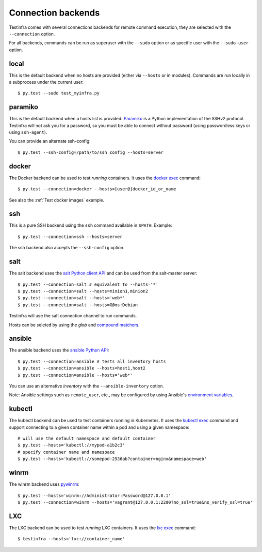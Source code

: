 Connection backends
===================

Testinfra comes with several connections backends for remote command execution,
they are selected with the ``--connection`` option.

For all backends, commands can be run as superuser with the ``--sudo``
option or as specific user with the ``--sudo-user`` option.

local
~~~~~

This is the default backend when no hosts are provided (either via
``--hosts`` or in modules). Commands are run locally in a subprocess under
the current user::

    $ py.test --sudo test_myinfra.py


paramiko
~~~~~~~~

This is the default backend when a hosts list is provided. `Paramiko
<http://www.paramiko.org>`_ is a Python implementation of the SSHv2
protocol. Testinfra will not ask you for a password, so you must be
able to connect without password (using passwordless keys or using
``ssh-agent``).

You can provide an alternate ssh-config::

    $ py.test --ssh-config=/path/to/ssh_config --hosts=server


docker
~~~~~~

The Docker backend can be used to test *running* containers. It uses the `docker
exec <https://docs.docker.com/reference/commandline/exec/>`_ command::

    $ py.test --connection=docker --hosts=[user@]docker_id_or_name

See also the :ref:`Test docker images` example.


ssh
~~~

This is a pure SSH backend using the ``ssh`` command available in ``$PATH``. Example::

    $ py.test --connection=ssh --hosts=server

The ssh backend also accepts the ``--ssh-config`` option.


salt
~~~~

The salt backend uses the `salt Python client API
<http://docs.saltstack.com/en/latest/ref/clients/>`_ and can be used from the salt-master server::

    $ py.test --connection=salt # equivalent to --hosts='*'
    $ py.test --connection=salt --hosts=minion1,minion2
    $ py.test --connection=salt --hosts='web*'
    $ py.test --connection=salt --hosts=G@os:Debian

Testinfra will use the salt connection channel to run commands.

Hosts can be seleted by using the `glob` and `compound matchers
<https://docs.saltstack.com/en/latest/topics/targeting/compound.html>`_.


.. _ansible connection backend:

ansible
~~~~~~~


The ansible backend uses the `ansible Python API
<https://docs.ansible.com/ansible/developing_api.html>`_::

    $ py.test --connection=ansible # tests all inventory hosts
    $ py.test --connection=ansible --hosts=host1,host2
    $ py.test --connection=ansible --hosts='web*'

You can use an alternative `inventory` with the ``--ansible-inventory`` option.

Note: Ansible settings such as ``remote_user``, etc., may be configured by using Ansible's
`environment variables <http://docs.ansible.com/ansible/intro_configuration.html#environmental-configuration>`_.


kubectl
~~~~~~~

The kubectl backend can be used to test containers running in Kubernetes.  It
uses the `kubectl exec <http://kubernetes.io/docs/user-guide/kubectl/kubectl_exec/>`_ command and
support connecting to a given container name within a pod and using a given
namespace::

    # will use the default namespace and default container
    $ py.test --hosts='kubectl://mypod-a1b2c3'
    # specify container name and namespace
    $ py.test --hosts='kubectl://somepod-2536ab?container=nginx&namespace=web'


winrm
~~~~~

The winrm backend uses `pywinrm <https://pypi.python.org/pypi/pywinrm>`_::

    $ py.test --hosts='winrm://Administrator:Password@127.0.0.1'
    $ py.test --connection=winrm --hosts='vagrant@127.0.0.1:2200?no_ssl=true&no_verify_ssl=true'

LXC
~~~

The LXC backend can be used to test *running* LXC containers. It uses the
`lxc exec <https://linuxcontainers.org/lxd/getting-started-cli/>`_ command::

    $ testinfra --hosts='lxc://container_name'
